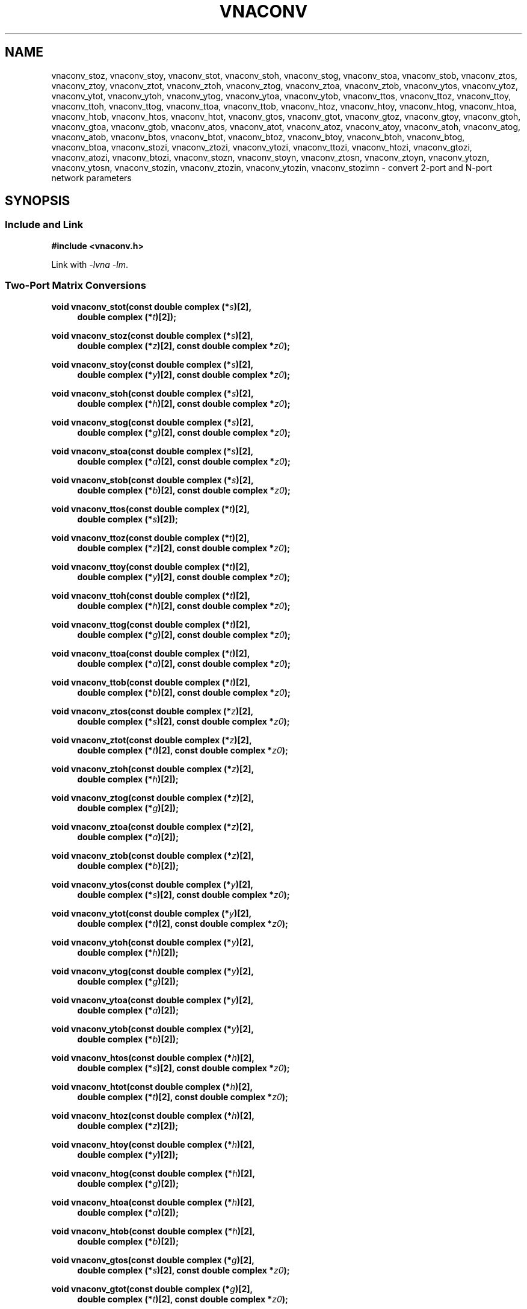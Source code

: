 .\" e t
.\"
.\" Vector Network Analyzer Library
.\" Copyright © 2020, 2021 D Scott Guthridge <scott_guthridge@rompromity.net>
.\"
.\" This program is free software: you can redistribute it and/or modify
.\" it under the terms of the GNU General Public License as published
.\" by the Free Software Foundation, either version 3 of the License, or
.\" (at your option) any later version.
.\"
.\" This program is distributed in the hope that it will be useful,
.\" but WITHOUT ANY WARRANTY; without even the implied warranty of
.\" MERCHANTABILITY or FITNESS FOR A PARTICULAR PURPOSE.  See the GNU
.\" General Public License for more details.
.\"
.\" You should have received a copy of the GNU General Public License
.\" along with this program.  If not, see <http://www.gnu.org/licenses/>.
.\"
.TH VNACONV 3 "JULY 2017" GNU
.nh
.SH NAME
vnaconv_stoz, vnaconv_stoy, vnaconv_stot, vnaconv_stoh, vnaconv_stog, vnaconv_stoa, vnaconv_stob, vnaconv_ztos, vnaconv_ztoy, vnaconv_ztot, vnaconv_ztoh, vnaconv_ztog, vnaconv_ztoa, vnaconv_ztob, vnaconv_ytos, vnaconv_ytoz, vnaconv_ytot, vnaconv_ytoh, vnaconv_ytog, vnaconv_ytoa, vnaconv_ytob, vnaconv_ttos, vnaconv_ttoz, vnaconv_ttoy, vnaconv_ttoh, vnaconv_ttog, vnaconv_ttoa, vnaconv_ttob, vnaconv_htoz, vnaconv_htoy, vnaconv_htog, vnaconv_htoa, vnaconv_htob, vnaconv_htos, vnaconv_htot, vnaconv_gtos, vnaconv_gtot, vnaconv_gtoz, vnaconv_gtoy, vnaconv_gtoh, vnaconv_gtoa, vnaconv_gtob, vnaconv_atos, vnaconv_atot, vnaconv_atoz, vnaconv_atoy, vnaconv_atoh, vnaconv_atog, vnaconv_atob, vnaconv_btos, vnaconv_btot, vnaconv_btoz, vnaconv_btoy, vnaconv_btoh, vnaconv_btog, vnaconv_btoa, vnaconv_stozi, vnaconv_ztozi, vnaconv_ytozi, vnaconv_ttozi, vnaconv_htozi, vnaconv_gtozi, vnaconv_atozi, vnaconv_btozi, vnaconv_stozn, vnaconv_stoyn, vnaconv_ztosn, vnaconv_ztoyn, vnaconv_ytozn, vnaconv_ytosn, vnaconv_stozin, vnaconv_ztozin, vnaconv_ytozin, vnaconv_stozimn \- convert 2-port and N-port network parameters
.\"
.SH SYNOPSIS
.SS "Include and Link"
.B #include <vnaconv.h>
.PP
Link with \fI-lvna\fP \fI-lm\fP.
.SS "Two-Port Matrix Conversions"
.PP
.BI "void vnaconv_stot(const double complex (*" s ")[2],"
.if n .in +4n
.BI "double complex (*" t ")[2]);"
.if n .in -4n
.PP
.BI "void vnaconv_stoz(const double complex (*" s ")[2],"
.if n .in +4n
.BI "double complex (*" z ")[2],"
.if !n .in +4n
.BI "const double complex *" z0 ");"
.in -4n
.PP
.BI "void vnaconv_stoy(const double complex (*" s ")[2],"
.if n .in +4n
.BI "double complex (*" y ")[2],"
.if !n .in +4n
.BI "const double complex *" z0 ");"
.in -4n
.PP
.BI "void vnaconv_stoh(const double complex (*" s ")[2],"
.if n .in +4n
.BI "double complex (*" h ")[2],"
.if !n .in +4n
.BI "const double complex *" z0 ");"
.in -4n
.PP
.BI "void vnaconv_stog(const double complex (*" s ")[2],"
.if n .in +4n
.BI "double complex (*" g ")[2],"
.if !n .in +4n
.BI "const double complex *" z0 ");"
.in -4n
.PP
.BI "void vnaconv_stoa(const double complex (*" s ")[2],"
.if n .in +4n
.BI "double complex (*" a ")[2],"
.if !n .in +4n
.BI "const double complex *" z0 ");"
.in -4n
.PP
.BI "void vnaconv_stob(const double complex (*" s ")[2],"
.if n .in +4n
.BI "double complex (*" b ")[2],"
.if !n .in +4n
.BI "const double complex *" z0 ");"
.in -4n
.PP
.BI "void vnaconv_ttos(const double complex (*" t ")[2],"
.if n .in +4n
.BI "double complex (*" s ")[2]);"
.if n .in -4n
.PP
.BI "void vnaconv_ttoz(const double complex (*" t ")[2],"
.if n .in +4n
.BI "double complex (*" z ")[2],"
.if !n .in +4n
.BI "const double complex *" z0 ");"
.in -4n
.PP
.BI "void vnaconv_ttoy(const double complex (*" t ")[2],"
.if n .in +4n
.BI "double complex (*" y ")[2],"
.if !n .in +4n
.BI "const double complex *" z0 ");"
.in -4n
.PP
.BI "void vnaconv_ttoh(const double complex (*" t ")[2],"
.if n .in +4n
.BI "double complex (*" h ")[2],"
.if !n .in +4n
.BI "const double complex *" z0 ");"
.in -4n
.PP
.BI "void vnaconv_ttog(const double complex (*" t ")[2],"
.if n .in +4n
.BI "double complex (*" g ")[2],"
.if !n .in +4n
.BI "const double complex *" z0 ");"
.in -4n
.PP
.BI "void vnaconv_ttoa(const double complex (*" t ")[2],"
.if n .in +4n
.BI "double complex (*" a ")[2],"
.if !n .in +4n
.BI "const double complex *" z0 ");"
.in -4n
.PP
.BI "void vnaconv_ttob(const double complex (*" t ")[2],"
.if n .in +4n
.BI "double complex (*" b ")[2],"
.if !n .in +4n
.BI "const double complex *" z0 ");"
.in -4n
.PP
.BI "void vnaconv_ztos(const double complex (*" z ")[2],"
.if n .in +4n
.BI "double complex (*" s ")[2],"
.if !n .in +4n
.BI "const double complex *" z0 ");"
.in -4n
.PP
.BI "void vnaconv_ztot(const double complex (*" z ")[2],"
.if n .in +4n
.BI "double complex (*" t ")[2],"
.if !n .in +4n
.BI "const double complex *" z0 ");"
.in -4n
.PP
.BI "void vnaconv_ztoh(const double complex (*" z ")[2],"
.if n .in +4n
.BI "double complex (*" h ")[2]);"
.if n .in -4n
.PP
.BI "void vnaconv_ztog(const double complex (*" z ")[2],"
.if n .in +4n
.BI "double complex (*" g ")[2]);"
.if n .in -4n
.PP
.BI "void vnaconv_ztoa(const double complex (*" z ")[2],"
.if n .in +4n
.BI "double complex (*" a ")[2]);"
.if n .in -4n
.PP
.BI "void vnaconv_ztob(const double complex (*" z ")[2],"
.if n .in +4n
.BI "double complex (*" b ")[2]);"
.if n .in -4n
.PP
.BI "void vnaconv_ytos(const double complex (*" y ")[2],"
.if n .in +4n
.BI "double complex (*" s ")[2],"
.if !n .in +4n
.BI "const double complex *" z0 ");"
.in -4n
.PP
.BI "void vnaconv_ytot(const double complex (*" y ")[2],"
.if n .in +4n
.BI "double complex (*" t ")[2],"
.if !n .in +4n
.BI "const double complex *" z0 ");"
.in -4n
.PP
.BI "void vnaconv_ytoh(const double complex (*" y ")[2],"
.if n .in +4n
.BI "double complex (*" h ")[2]);"
.if n .in -4n
.PP
.BI "void vnaconv_ytog(const double complex (*" y ")[2],"
.if n .in +4n
.BI "double complex (*" g ")[2]);"
.if n .in -4n
.PP
.BI "void vnaconv_ytoa(const double complex (*" y ")[2],"
.if n .in +4n
.BI "double complex (*" a ")[2]);"
.if n .in -4n
.PP
.BI "void vnaconv_ytob(const double complex (*" y ")[2],"
.if n .in +4n
.BI "double complex (*" b ")[2]);"
.if n .in -4n
.PP
.BI "void vnaconv_htos(const double complex (*" h ")[2],"
.if n .in +4n
.BI "double complex (*" s ")[2],"
.if !n .in +4n
.BI "const double complex *" z0 ");"
.in -4n
.PP
.BI "void vnaconv_htot(const double complex (*" h ")[2],"
.if n .in +4n
.BI "double complex (*" t ")[2],"
.if !n .in +4n
.BI "const double complex *" z0 ");"
.in -4n
.PP
.BI "void vnaconv_htoz(const double complex (*" h ")[2],"
.if n .in +4n
.BI "double complex (*" z ")[2]);"
.if n .in -4n
.PP
.BI "void vnaconv_htoy(const double complex (*" h ")[2],"
.if n .in +4n
.BI "double complex (*" y ")[2]);"
.if n .in -4n
.PP
.BI "void vnaconv_htog(const double complex (*" h ")[2],"
.if n .in +4n
.BI "double complex (*" g ")[2]);"
.if n .in -4n
.PP
.BI "void vnaconv_htoa(const double complex (*" h ")[2],"
.if n .in +4n
.BI "double complex (*" a ")[2]);"
.if n .in -4n
.PP
.BI "void vnaconv_htob(const double complex (*" h ")[2],"
.if n .in +4n
.BI "double complex (*" b ")[2]);"
.if n .in -4n
.PP
.BI "void vnaconv_gtos(const double complex (*" g ")[2],"
.if n .in +4n
.BI "double complex (*" s ")[2],"
.if !n .in +4n
.BI "const double complex *" z0 ");"
.in -4n
.PP
.BI "void vnaconv_gtot(const double complex (*" g ")[2],"
.if n .in +4n
.BI "double complex (*" t ")[2],"
.if !n .in +4n
.BI "const double complex *" z0 ");"
.in -4n
.PP
.BI "void vnaconv_gtoz(const double complex (*" g ")[2],"
.if n .in +4n
.BI "double complex (*" z ")[2]);"
.if n .in -4n
.PP
.BI "void vnaconv_gtoy(const double complex (*" g ")[2],"
.if n .in +4n
.BI "double complex (*" y ")[2]);"
.if n .in -4n
.PP
.BI "void vnaconv_gtoh(const double complex (*" g ")[2],"
.if n .in +4n
.BI "double complex (*" h ")[2]);"
.if n .in -4n
.PP
.BI "void vnaconv_gtoa(const double complex (*" g ")[2],"
.if n .in +4n
.BI "double complex (*" a ")[2]);"
.if n .in -4n
.PP
.BI "void vnaconv_gtob(const double complex (*" g ")[2],"
.if n .in +4n
.BI "double complex (*" b ")[2]);"
.if n .in -4n
.PP
.BI "void vnaconv_atos(const double complex (*" a ")[2],"
.if n .in +4n
.BI "double complex (*" s ")[2],"
.if !n .in +4n
.BI "const double complex *" z0 ");"
.in -4n
.PP
.BI "void vnaconv_atot(const double complex (*" a ")[2],"
.if n .in +4n
.BI "double complex (*" t ")[2],"
.if !n .in +4n
.BI "const double complex *" z0 ");"
.in -4n
.PP
.BI "void vnaconv_atoz(const double complex (*" a ")[2],"
.if n .in +4n
.BI "double complex (*" z ")[2]);"
.if n .in -4n
.PP
.BI "void vnaconv_atoy(const double complex (*" a ")[2],"
.if n .in +4n
.BI "double complex (*" y ")[2]);"
.if n .in -4n
.PP
.BI "void vnaconv_atoh(const double complex (*" a ")[2],"
.if n .in +4n
.BI "double complex (*" h ")[2]);"
.if n .in -4n
.PP
.BI "void vnaconv_atog(const double complex (*" a ")[2],"
.if n .in +4n
.BI "double complex (*" g ")[2]);"
.if n .in -4n
.PP
.BI "void vnaconv_atob(const double complex (*" a ")[2],"
.if n .in +4n
.BI "double complex (*" b ")[2]);"
.if n .in -4n
.PP
.BI "void vnaconv_btos(const double complex (*" b ")[2],"
.if n .in +4n
.BI "double complex (*" s ")[2],"
.if !n .in +4n
.BI "const double complex *" z0 ");"
.PP
.BI "void vnaconv_btot(const double complex (*" b ")[2],"
.if n .in +4n
.BI "double complex (*" t ")[2],"
.if !n .in +4n
.BI "const double complex *" z0 ");"
.PP
.BI "void vnaconv_btoz(const double complex (*" b ")[2],"
.if n .in +4n
.BI "double complex (*" z ")[2]);"
.if n .in -4n
.PP
.BI "void vnaconv_btoy(const double complex (*" b ")[2],"
.if n .in +4n
.BI "double complex (*" y ")[2]);"
.if n .in -4n
.PP
.BI "void vnaconv_btoh(const double complex (*" b ")[2],"
.if n .in +4n
.BI "double complex (*" h ")[2]);"
.if n .in -4n
.PP
.BI "void vnaconv_btog(const double complex (*" b ")[2],"
.if n .in +4n
.BI "double complex (*" g ")[2]);"
.if n .in -4n
.PP
.BI "void vnaconv_btoa(const double complex (*" b ")[2],"
.if n .in +4n
.BI "double complex (*" a ")[2]);"
.if n .in -4n
.\"
.SS "2-Port Matrix to Input Impedance"
.PP
.BI "void vnaconv_stozi(const double complex (*" s ")[2],"
.if n .in +4n
.BI "double complex " zi "[2],"
.if !n .in +4n
.BI "const double complex *" z0 ");"
.in -4n
.PP
.BI "void vnaconv_ttozi(const double complex (*" t ")[2],"
.if n .in +4n
.BI "double complex " zi "[2],"
.if !n .in +4n
.BI "const double complex *" z0 ");"
.in -4n
.PP
.BI "void vnaconv_ztozi(const double complex (*" z ")[2],"
.if n .in +4n
.BI "double complex " zi "[2],"
.if !n .in +4n
.BI "const double complex *" z0 ");"
.in -4n
.PP
.BI "void vnaconv_ytozi(const double complex (*" y ")[2],"
.if n .in +4n
.BI "double complex " zi "[2],"
.if !n .in +4n
.BI "const double complex *" z0 ");"
.in -4n
.PP
.BI "void vnaconv_htozi(const double complex (*" h ")[2],"
.if n .in +4n
.BI "double complex " zi "[2],"
.if !n .in +4n
.BI "const double complex *" z0 ");"
.in -4n
.PP
.BI "void vnaconv_gtozi(const double complex (*" g ")[2],"
.if n .in +4n
.BI "double complex " zi "[2],"
.if !n .in +4n
.BI "const double complex *" z0 ");"
.in -4n
.PP
.BI "void vnaconv_atozi(const double complex (*" a ")[2],"
.if n .in +4n
.BI "double complex " zi "[2],"
.if !n .in +4n
.BI "const double complex *" z0 ");"
.in -4n
.PP
.BI "void vnaconv_btozi(const double complex (*" b ")[2],"
.if n .in +4n
.BI "double complex " zi "[2],"
.if !n .in +4n
.BI "const double complex *" z0 ");"
.in -4n
.\"
.SS "N-Port Matrix Conversions"
.PP
.BI "void vnaconv_stozn(const double complex *" s ", double complex *" z ,
.in +4n
.BI "const double complex *" z0 ", int " n ");"
.in -4n
.PP
.BI "void vnaconv_stoyn(const double complex *" s ", double complex *" y ,
.in +4n
.BI "const double complex *" z0 ", int " n ");"
.in -4n
.PP
.BI "void vnaconv_ztosn(const double complex *" z ", double complex *" s ,
.in +4n
.BI "const double complex *" z0 ", int " n ");"
.in -4n
.PP
.BI "void vnaconv_ztoyn(const double complex *" z ", double complex *" y ,
.BI "int " n ");"
.PP
.BI "void vnaconv_ytosn(const double complex *" y ", double complex *" s ,
.in +4n
.BI "const double complex *" z0 ", int " n ");"
.in -4n
.PP
.BI "void vnaconv_ytozn(const double complex *" y ", double complex *" z ,
.BI "int " n ");"
.\"
.SS "N-Port Matrix To Input Impedance"
.PP
.BI "void vnaconv_stozin(const double complex *" s ", double complex *" zi ,
.in +4n
.BI "const double complex *" z0 ", int " n ");"
.in -4n
.PP
.BI "void vnaconv_ztozin(const double complex *" z ", double complex *" zi ,
.in +4n
.BI "const double complex *" z0 ", int " n ");"
.in -4n
.PP
.BI "void vnaconv_ytozin(const double complex *" y ", double complex *" zi ,
.in +4n
.BI "const double complex *" z0 ", int " n ");"
.in -4n
.SS "Rectangular Matrix to Input Impedance"
.PP
.BI "void vnaconv_stozimn(const double complex *" s ", double complex *" zi ,
.in +4n
.BI "const double complex *" z0 ", int " rows ", int " columns ");"
.in -4n
.sp
.\"
.SH DESCRIPTION
These functions convert between various mathematical representations
of electrical n-port networks.
Representations include scattering (s-parameters), scattering-transfer
(t-parameters), impedance (z-parameters), admittance (y-parameters),
hybrid (h-parameters), inverse hybrid (g-parameters), \s-2ABCD\s+2
(a-parameters) and inverse \s-2ABCD\s+2 (b-parameters).
.PP
While s-parameters, z-parameters and y-parameters are defined for any
number of ports, t-parameters, h-parameters, g-parameters, a-parameters
and b-parameters are defined for two-port networks only.
The library contains one set of functions for two-port networks and
another set of functions for n-port networks \- the later all have names
ending in \fBn\fP.
For example, \fBvnaconv_stoy\fP() is the function to convert from
s-parameters to y-parameters for two-port, while \fBvnaconv_stoyn\fP()
is the equivalent function for n-ports.
The two-port functions take matrices of type double complex [2][2] while
the n-port functions take the address of the first element of an \fIn\fP
x \fIn\fP complex matrix (appearing in memory in C row-major order).
In both cases, the input and output matrices can refer to the same
memory, i.e. you can pass the same matrix as input and output
to do an in-place conversion.
.PP
The \fIz0\fP parameter, common to both cases, is a pointer to a vector
of system impedances, i.e. the impedance seen by the network looking out
of each of its ports.
.PP
Two-port example:
.in +4n
.nf
double complex s[2][2];
double complex z[2][2];
static double complex z0[2] = { 50.0, 50.0 };

vnaconv_stoz(s, z, z0);
.fi
.in -4n
.PP
N-port example:
.in +4n
.nf
double complex s[3][3];
double complex z[3][3];
static double complex z0[3] = { 50.0, 75.0, 110.0 };

vnaconv_stozn(&s[0][0], &z[0][0], z0, 3);
.fi
.in -4n
.\"
.PP
In order to give a more detailed description of the various parameter
matrices, we must first give a few definitions.  Let:
.sp
.in +4n
a1 and a2 be the incident voltages into ports 1 and 2,
.br
b1 and b2 be the reflected voltages out of ports 1 and 2,
.br
v1 and v2 be the voltages at ports 1 and 2,
.br
i1 and i2 be the currents into ports 1 and 2, and
.br
Z1 and Z2 be the system impedances the device sees looking out of
its ports.
.in -4n
.sp
The relationships between
.ie t \{\
.EQ
{ A sub i }, { B sub i }, { V sub i }, { I sub i }
.EN
.\}
.el \{\
a1, a2, b1, b2, v1, v2, i1 and i2
.\}
are:
.sp
.in +4n
.ie t \{\
.EQ
matrix{
    lcol{
        { A sub i = { 1 over 2 } { K sub i } ( { V sub i } + { I sub i } { Z sub i } ) }
        above
        { B sub i = { 1 over 2 } { K sub i } ( { V sub i } - { I sub i } { Z sub i sup * } ) }
    }
    lcol{
        { V sub i } = { { { A sub i } { Z sub i sup * } + { B sub i } { Z sub i } } over { { K sub i } re({ Z sub i }) } }
        above
        { I sub i } = { { { A sub i } - { B sub i } } over { { K sub i } re({ Z sub i }) } }
    }
}
.EN
.sp
where
.EQ
{ K sub i } = { { 1 } over { sqrt{ |{ re({ Z sub i }) }| } } },
.EN
and * is the conjugation operator.
.\}
.el \{\
.TS
tab(;);
l l.
a1 = 1/2 K1 (v1 + Z1  i1); v1 = (Z1* a1 + Z1 b1) / (K1 real(Z1))
b1 = 1/2 K1 (v1 - Z1* i1); i1 = (a1 - b1)        / (K1 real(Z1))
a2 = 1/2 K2 (v2 + Z2  i2); v2 = (Z2* a2 + Z2 b2) / (K2 real(Z2))
b2 = 1/2 K2 (v2 - Z2* i2); i2 = (a2 - b2)        / (K2 real(Z2))
.TE
.sp
.nf
where: K1 = 1 / sqrt(abs(real(Z1)))
       K2 = 1 / sqrt(abs(real(Z2)))
       and * is the conjugate operator
.fi
.\}
.in -4n
.sp
We can now show the relationships for each representation of network
parameters.  The \fBs\fP (scattering) parameters satisfy:
.sp
.in +4n
.ie t \{\
.EQ
left [ matrix{ ccol{ { B sub 1 } above { B sub 2 } } } right ] ~=~
left [ matrix{ ccol{ { s sub 11 } above { s sub 21 } }
               ccol{ { s sub 12 } above { s sub 22 } } } right ] ~
left [ matrix{ ccol{ { A sub 1 } above { A sub 2 } } } right ]
.EN
.\}
.el \{\
.nf
[ b1 ]   [ s11 s12 ] [ a1 ]
[    ] = [         ] [    ]
[ b2 ]   [ s21 s22 ] [ a2 ]
.fi
.\}
.in -4n
.sp
.PP
The \fBt\fP (scattering-transfer) parameters satisfy:
.sp
.in +4n
.ie t \{\
.EQ
left [ matrix{ ccol{ { B sub 1 } above { A sub 1 } } } right ] ~=~
left [ matrix{ ccol{ { t sub 11 } above { t sub 21 } }
               ccol{ { t sub 12 } above { t sub 22 } } } right ] ~
left [ matrix{ ccol{ { A sub 2 } above { B sub 2 } } } right ]
.EN
.\}
.el \{\
.nf
[ b1 ]   [ t11 t12 ] [ a2 ]
[    ] = [         ] [    ]
[ a1 ]   [ t21 t22 ] [ b2 ]
.fi
.\}
.sp
The \fBt\fP parameters for a cascade of two-port networks is the
left-to-right matrix product of the \fBt\fP parameters of each successive
stage.
.in -4n
.sp
.PP
The \fBz\fP (impedance) parameters satisfy:
.sp
.in +4n
.ie t \{\
.EQ
left [ matrix{ ccol{ { V sub 1 } above { V sub 2 } } } right ] ~=~
left [ matrix{ ccol{ { z sub 11 } above { z sub 21 } }
               ccol{ { z sub 12 } above { z sub 22 } } } right ] ~
left [ matrix{ ccol{ { I sub 1 } above { I sub 2 } } } right ]
.EN
.\}
.el \{\
.nf
[ v1 ]   [ z11 z12 ] [ i1 ]
[    ] = [         ] [    ]
[ v2 ]   [ z21 z22 ] [ i2 ]
.fi
.\}
.in -4n
.sp
.PP
The \fBy\fP (admittance) parameters satisfy:
.sp
.in +4n
.ie t \{\
.EQ
left [ matrix{ ccol{ { I sub 1 } above { I sub 2 } } } right ] ~=~
left [ matrix{ ccol{ { y sub 11 } above { y sub 21 } }
               ccol{ { y sub 12 } above { y sub 22 } } } right ] ~
left [ matrix{ ccol{ { V sub 1 } above { V sub 2 } } } right ]
.EN
.\}
.el \{\
.nf
[ i1 ]   [ y11 y12 ] [ v1 ]
[    ] = [         ] [    ]
[ i2 ]   [ y21 y22 ] [ v2 ]
.fi
.\}
.in -4n
.sp
.PP
The \fBh\fP (hybrid) parameters satisfy:
.sp
.in +4n
.ie t \{\
.EQ
left [ matrix{ ccol{ { V sub 1 } above { I sub 2 } } } right ] ~=~
left [ matrix{ ccol{ { h sub 11 } above { h sub 21 } }
               ccol{ { h sub 12 } above { h sub 22 } } } right ] ~
left [ matrix{ ccol{ { I sub 1 } above { V sub 2 } } } right ]
.EN
.\}
.el \{\
.nf
[ v1 ]   [ h11 h12 ] [ i1 ]
[    ] = [         ] [    ]
[ i2 ]   [ h21 h22 ] [ v2 ]
.fi
.\}
.in -4n
.sp
.PP
The \fBg\fP (inverse hybrid) parameters satisfy:
.sp
.in +4n
.ie t \{\
.EQ
left [ matrix{ ccol{ { I sub 1 } above { V sub 2 } } } right ] ~=~
left [ matrix{ ccol{ { g sub 11 } above { g sub 21 } }
               ccol{ { g sub 12 } above { g sub 22 } } } right ] ~
left [ matrix{ ccol{ { V sub 1 } above { I sub 2 } } } right ]
.EN
.\}
.el \{\
.nf
[ i1 ]   [ g11 g12 ] [ v1 ]
[    ] = [         ] [    ]
[ v2 ]   [ g21 g22 ] [ i2 ]
.fi
.\}
.in -4n
.sp
.PP
The \fBa\fP (ABCD) parameters satisfy:
.sp
.in +4n
.ie t \{\
.EQ
left [ matrix{ ccol{ { V sub 1 } above { I sub 1 } } } right ] ~=~
left [ matrix{ ccol{ { a sub 11 } above { a sub 21 } }
               ccol{ { a sub 12 } above { a sub 22 } } } right ] ~
left [ matrix{ ccol{ { V sub 2 } above -{ I sub 2 } } } right ]
.EN
.\}
.el \{\
.nf
[ v1 ]   [ a11 a12 ] [  v2 ]
[    ] = [         ] [     ]
[ i1 ]   [ a21 a22 ] [ -i2 ]
.fi
.\}
.sp
The \fBa\fP parameters for a cascade of two-port networks is the
left-to-right matrix product of the \fBa\fP parameters of each successive
stage.  Don't confuse the \fBa\fP matrix with the a1 and a2 voltages
above.
.in -4n
.sp
.PP
The \fBb\fP (inverse ABCD) parameters satisfy:
.sp
.in +4n
.ie t \{\
.EQ
left [ matrix{ ccol{ { V sub 2 } above -{ I sub 2 } } } right ] ~=~
left [ matrix{ ccol{ { b sub 11 } above { b sub 21 } }
               ccol{ { b sub 12 } above { b sub 22 } } } right ] ~
left [ matrix{ ccol{ { V sub 1 } above { I sub 1 } } } right ]
.EN
.\}
.el \{\
.nf
[  v2 ]   [ b11 b12 ] [ v1 ]
[     ] = [         ] [    ]
[ -i2 ]   [ b21 b22 ] [ i1 ]
.fi
.\}
.sp
The \fBb\fP parameters for a cascade of two-port networks is the
right-to-left matrix product of the \fBb\fP parameters of each successive
stage.  Don't confuse the \fBb\fP matrix with the b1 and b2 voltages
above.
.in -4n
.\"
.PP
In addition to the functions that convert between parameter forms,
there are also functions that calculate the input impedances looking
into each port of the network when all other ports are terminated at
the system impedances.
For example, \fBvnaconv_stozi\fP() finds the input impedances from a
2x2 s-parameter matrix, while \fBvnaconv_ztozin\fP() finds the input
impedances from an \fIn\fP by \fIn\fP z-parameter matrix.
The \fIzi\fP and \fIz0\fP vectors must have length \fIn\fP.
.PP
The special-case function \fBvnaconv_stozimn\fP() finds the input
impedances for the ports along the major diagonal of an m by n rectangular
s-parameter matrix when all other ports are terminated at the system
impedances.
The \fIzi\fP and \fIz0\fP vectors must have length at least
MIN(\fIrows\fP, \fIcolumns\fP).
.\"
.SH "RETURN VALUE"
All functions return void.  The result matrix may contain inf or nan
values if the conversion is nondeterministic.
.\"
.\" .SH ERRORS
.\" None.
.\" .SH BUGS
.\" None known.
.\"
.SH EXAMPLES
.nf
.ft CW
#include <complex.h>
#include <math.h>
#include <stdio.h>
#include <stdlib.h>
#include <vnaconv.h>

/* system impedances */
#define Z1      75.0
#define Z2      50.0

/* resistor values for impedance matching L pad */
#define R1      (sqrt(Z1) * sqrt(Z1 - Z2))
#define R2      (sqrt(Z1) * Z2 / sqrt(Z1 - Z2))

/* system impedance vector */
static const double complex z0[] = { Z1, Z2 };

int main(int argc, char **argv)
{
    const double complex z[2][2] = { /* Z-parameters of the L pad */
        { R1+R2, R2 },
        { R2,    R2 }
    };
    double complex s[2][2];
    double complex zi[2];

    /*
     * Convert to S-parameters.
     */
    vnaconv_ztos(z, s, z0);
    (void)printf("s-parameters:\\n");
    (void)printf("  %7.4f%+7.4fi    %7.4f%+7.4fi\\n",
        creal(s[0][0]), cimag(s[0][0]), creal(s[0][1]), cimag(s[0][1]));
    (void)printf("  %7.4f%+7.4fi    %7.4f%+7.4fi\\n",
        creal(s[1][0]), cimag(s[1][0]), creal(s[1][1]), cimag(s[1][1]));
    (void)printf("\\n");

    /*
     * Convert to input impedance at each port.
     */
    vnaconv_stozi(s, zi, z0);
    (void)printf("input-impedances:\\n");
    (void)printf("  %7.4f%+7.4fi    %7.4f%+7.4fi\\n",
        creal(zi[0]), cimag(zi[0]), creal(zi[1]), cimag(zi[1]));
    (void)printf("\\n");

    exit(0);
}
.ft R
.fi
.\"
.SH "SEE ALSO"
.BR vnacal "(3), " vnacal_new "(3), " vnadata "(3), " vnaerr "(3),"
.BR vnacal_parameter "(3)"
